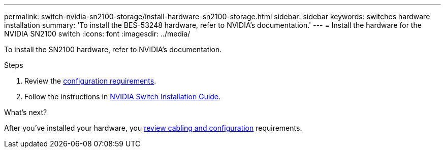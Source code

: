 ---
permalink: switch-nvidia-sn2100-storage/install-hardware-sn2100-storage.html
sidebar: sidebar
keywords: switches hardware installation
summary: 'To install the BES-53248 hardware, refer to NVIDIA’s documentation.'
---
= Install the hardware for the NVIDIA SN2100 switch
:icons: font
:imagesdir: ../media/

[.lead]
To install the SN2100 hardware, refer to NVIDIA’s documentation.

.Steps

. Review the link:configure-reqs-sn2100-storage.html[configuration requirements].
. Follow the instructions in https://docs.nvidia.com/networking/display/sn2000pub/Installation[NVIDIA Switch Installation Guide^].

.What's next?

After you've installed your hardware, you  link:cabling-considerations-sn2100-storage.html[review cabling and configuration] requirements.

// Updates for AFFFASDOC-370, 2025-JUL-29
// AFFFASDOC-411, 2025-OCT-30